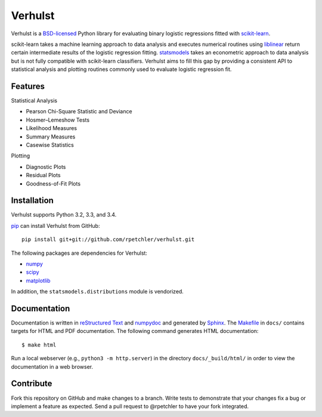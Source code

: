 Verhulst
========

Verhulst is a BSD-licensed_ Python library for evaluating binary logistic
regressions fitted with scikit-learn_.

scikit-learn takes a machine learning approach to data analysis and executes
numerical routines using liblinear_ return certain intermediate results of
the logistic regression fitting. statsmodels_ takes an econometric approach
to data analysis but is not fully compatible with scikit-learn classifiers.
Verhulst aims to fill this gap by providing a consistent API to statistical
analysis and plotting routines commonly used to evaluate logistic regression
fit.

Features
--------

Statistical Analysis

- Pearson Chi-Square Statistic and Deviance
- Hosmer–Lemeshow Tests
- Likelihood Measures
- Summary Measures
- Casewise Statistics

Plotting

- Diagnostic Plots
- Residual Plots
- Goodness-of-Fit Plots

Installation
------------

Verhulst supports Python 3.2, 3.3, and 3.4.

pip_ can install Verhulst from GitHub:

::

   pip install git+git://github.com/rpetchler/verhulst.git

The following packages are dependencies for Verhulst:

- numpy_
- scipy_
- matplotlib_

In addition, the ``statsmodels.distributions`` module is vendorized.

Documentation
-------------

Documentation is written in `reStructured Text`_ and numpydoc_ and generated
by Sphinx_. The Makefile_ in ``docs/`` contains targets for HTML and PDF
documentation. The following command generates HTML documentation:

::

   $ make html

Run a local webserver (e.g., ``python3 -m http.server``) in the directory
``docs/_build/html/`` in order to view the documentation in a web browser.

Contribute
----------

Fork this repository on GitHub and make changes to a branch. Write tests to
demonstrate that your changes fix a bug or implement a feature as expected.
Send a pull request to @rpetchler to have your fork integrated.

.. _BSD-licensed: http://opensource.org/licenses/BSD-3-Clause
.. _scikit-learn: http://scikit-learn.org/
.. _liblinear: http://www.csie.ntu.edu.tw/~cjlin/liblinear/
.. _statsmodels: http://statsmodels.sourceforge.net/
.. _pip: https://github.com/pypa/pip
.. _numpy: http://www.numpy.org/
.. _scipy: http://www.scipy.org/
.. _matplotlib: http://matplotlib.org/
.. _`reStructured Text`: http://docutils.sourceforge.net/rst.html
.. _numpydoc: https://github.com/numpy/numpydoc
.. _Sphinx: http://sphinx-doc.org/
.. _Makefile: https://www.gnu.org/software/make/
